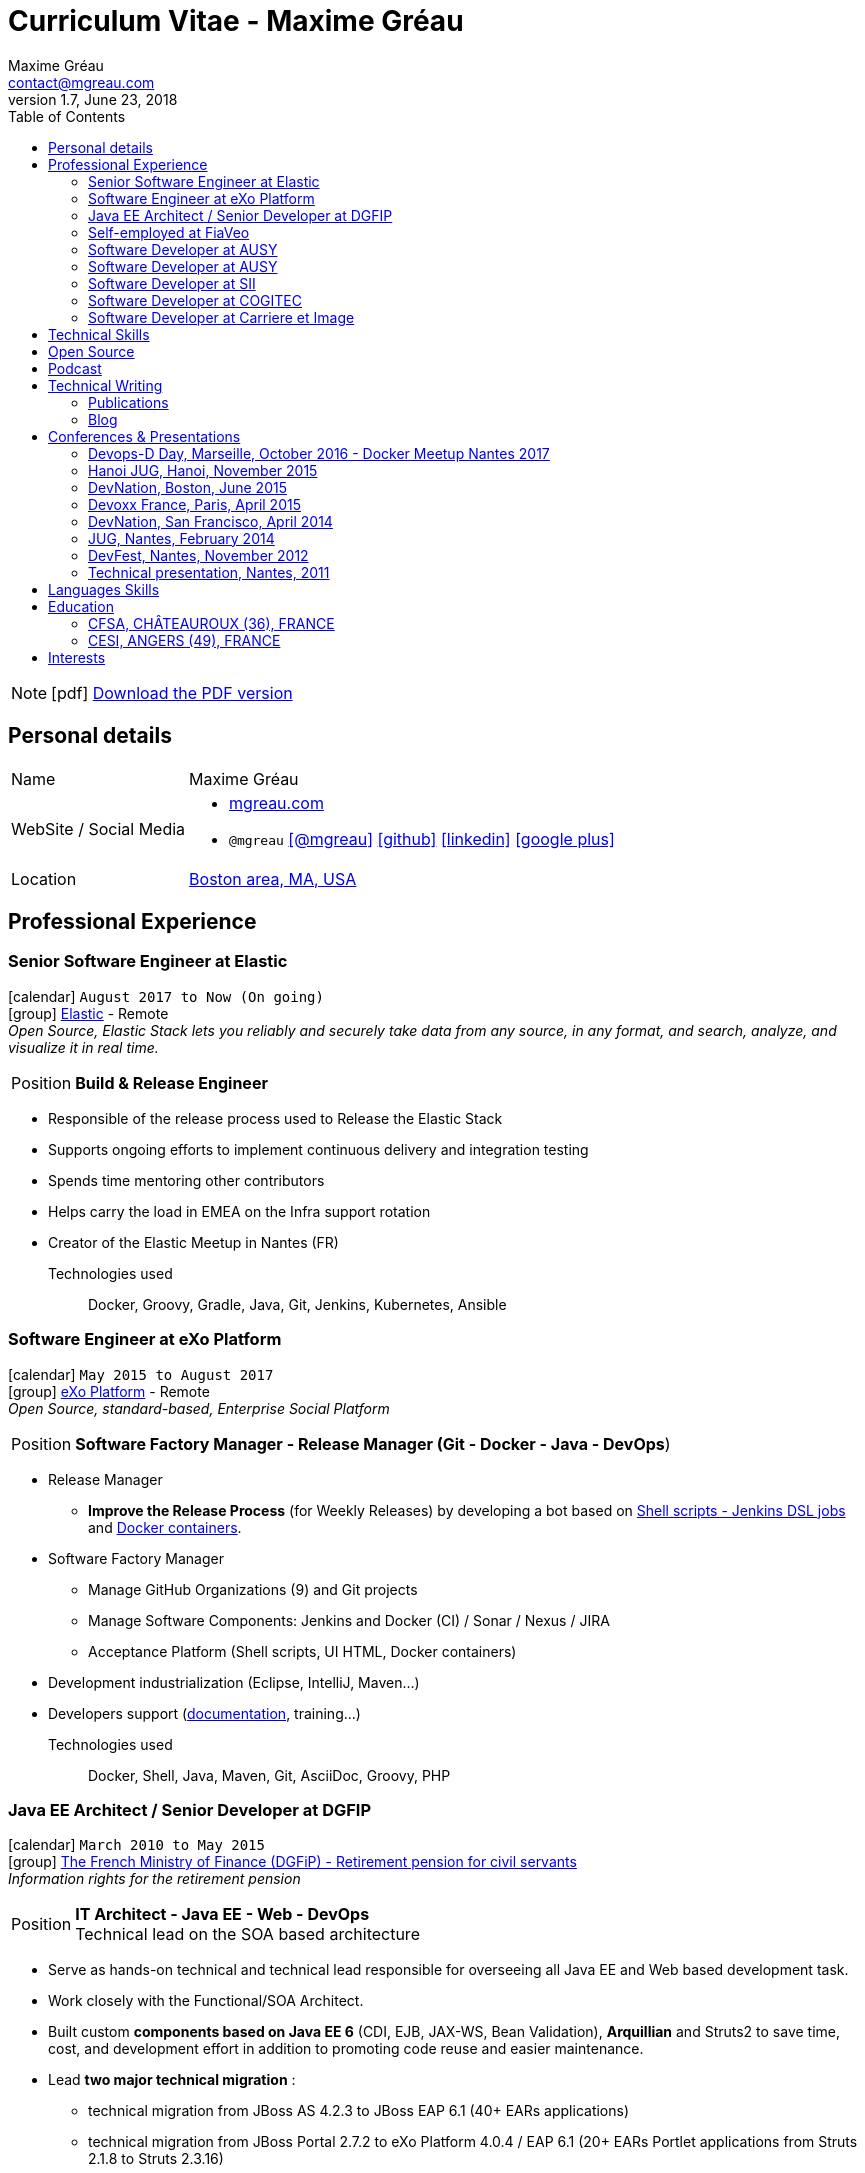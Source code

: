 = Curriculum Vitae - Maxime Gréau
Maxime Gréau <contact@mgreau.com>
v1.7, June 23, 2018
:toc2:
:toclevels: 2
:icons: font
:linkattrs:
:sectanchors:
:sectlink:
:experimental:
:source-language: asciidoc
:includedir: _includes
// Refs
:link-elastic: https://www.elastic.co/
:link-exo: http://www.exoplatform.com/
:link-sre: http://www.pensions.bercy.gouv.fr/
:link-ausy: http://www.ausy.com/language/en
:link-sii: http://www.sii.fr/en
:link-bodet: http://www.bodet-software.com/en/time-attendance/time-and-attendance.html
:link-cogitec1: http://cogitec.fr
:link-cogitec2: http://cogitec.fr/Cogitec/realisation.cogitec
:link-boston: https://goo.gl/maps/0SGTq
:link-blog: http://mgreau.com/blog.html
:link-adeditor-code: https://github.com/mgreau/when-websocket-met-asciidoctor
:link-resume-pdf: http://mgreau.com/resume/mgreau-resume.pdf
:link-podcast-asciidoctor: https://lescastcodeurs.com/2016/04/05/lcc-144-interview-asciidoctor-avec-maxime-greau-et-guillaume-scheibel/
:link-cast-codeurs: https://lescastcodeurs.com/
:link-adoc-editor-organization: https://github.com/adoc-editor

////
[discrete]

****

icon:file-pdf-o[] You can {link-resume-pdf}[download a PDF version, role="external", window="_blank"] of this resume. +

'''
Maxime is a Software Developer with *12+ years of experience*. +
He is actually the link:#java-ee-architect-senior-developer-at-dgfip[technical lead] for the Individual Retirement Account (CIR) project at the French Ministry of Finance. +

He is passionate about IT and +Open Source+ so he contributes to link:#open-source[Open Source projects] in different ways. +

He wrote a French book about link:#book-author[Apache Maven 3] in 2011 and, as a technical reviewer, he's actually reviewing a link:#technical-reviewer[book about +*Java EE 7*+ and +*WildFly 8*+]. +
Maxime is link:#conferences-presentations[speaker at conferences] on *+Java+*, *+Web+* and *+Cloud+* technologies like DevNation and DevFest. +
He blogs about all those technologies on {link-blog}[his personal website].
****
////
[NOTE]
icon:pdf[title="PDF version"]  link:{link-resume-pdf}[Download the PDF version]

== Personal details

[horizontal]
Name:: Maxime Gréau
WebSite / Social Media::
* http://mgreau.com[mgreau.com, role="external", window="_blank"]
* `@mgreau` icon:twitter[link=https://twitter.com/mgreau, role="external", window="_blank", alt="@mgreau"] icon:github[link=https://github.com/mgreau, role="external", window="_blank"] icon:linkedin[1x,link=http://fr.linkedin.com/pub/maxime-gr%C3%A9au/26/645/994/, role="external", window="_blank"] icon:google-plus[1x,link=https://plus.google.com/+maximegreau-aka-mgreau, role="external", window="_blank"]
Location:: {link-boston}["Boston area, MA, USA", role="external", window="_blank"]

== Professional Experience

=== Senior Software Engineer at Elastic

icon:calendar[title="Period"] `August 2017 to Now (On going)` +
icon:group[title="Employe"] {link-elastic}[Elastic, role="external", window="_blank"] - Remote +
__Open Source, Elastic Stack lets you reliably and securely take data from any source, in any format, and search, analyze, and visualize it in real time.__

--
[horizontal]
Position:: *Build & Release Engineer* +
--

* Responsible of the release process used to Release the Elastic Stack
* Supports ongoing efforts to implement continuous delivery and integration testing
* Spends time mentoring other contributors 
* Helps carry the load in EMEA on the Infra support rotation
* Creator of the Elastic Meetup in Nantes (FR)

Technologies used::

Docker, Groovy, Gradle, Java, Git, Jenkins, Kubernetes, Ansible


=== Software Engineer at eXo Platform

icon:calendar[title="Period"] `May 2015 to August 2017` +
icon:group[title="Employe"] {link-exo}[eXo Platform, role="external", window="_blank"] - Remote +
__Open Source, standard-based, Enterprise Social Platform__

--
[horizontal]
Position:: *Software Factory Manager - Release Manager (Git - Docker - Java - DevOps*) +
--

* Release Manager
** *Improve the Release Process* (for Weekly Releases) by developing a bot based on https://github.com/exoplatform/swf-release-manager[Shell scripts - Jenkins DSL jobs, role="external", window="_blank"] and https://github.com/exo-docker/exo-release[Docker containers, role="external", window="_blank"].
* Software Factory Manager
** Manage GitHub Organizations (9) and Git projects
** Manage Software Components: Jenkins and Docker (CI) / Sonar / Nexus / JIRA
** Acceptance Platform (Shell scripts, UI HTML, Docker containers)
* Development industrialization (Eclipse, IntelliJ, Maven...)
* Developers support (http://developer.exoplatform.org/[documentation], training...)

Technologies used::

Docker, Shell, Java, Maven, Git, AsciiDoc, Groovy, PHP


=== Java EE Architect / Senior Developer at DGFIP

icon:calendar[title="Period"] `March 2010 to May 2015` +
icon:group[title="Employe"] {link-sre}[The French Ministry of Finance (DGFiP) - Retirement pension for civil servants, role="external", window="_blank"] +
__Information rights for the retirement pension__

--
[horizontal]
Position:: *IT Architect - Java EE - Web - DevOps* +
Technical lead on the SOA based architecture
--

* Serve as hands-on technical and technical lead responsible for overseeing all Java EE and Web based development task.
* Work closely with the Functional/SOA Architect.
* Built custom *components based on Java EE 6* (CDI, EJB, JAX-WS, Bean Validation), *Arquillian* and Struts2 to save time, cost, and development effort in addition to promoting code reuse and easier maintenance.
* Lead *two major technical migration* :
** technical migration from JBoss AS 4.2.3 to JBoss EAP 6.1 (40+ EARs applications)
** technical migration from JBoss Portal 2.7.2 to eXo Platform 4.0.4 / EAP 6.1 (20+ EARs Portlet applications from Struts 2.1.8 to Struts 2.3.16)
+
For both migration :
** Applied design patterns and concepts to improve the existing J2EE 1.4 based code, like Starter Pattern or Singleton Pattern thanks to Java EE 6 components (CDI 1.0, EJB 3.1 and Bean Validation 1.0)
** Created *JBoss EAP modules* with all Hibernate 3.2.4 dependencies in order to simplify this first step and therefore to meet the tight schedules.
* Successfully set up and administering the *factory-based software solutions* completely open source, using CentOS, *Apache Maven 3* (100+ projects), *Apache Subversion* (30+ repository, 350 000+ lines of code), *Nexus*, *Jenkins* and *Sonar* used by 40+ people (developers, business analysts, project managers...).
** Took the initiative and developed a *Web admin dashboard* to quickly identify all applications deployed in each environment using Play! Framework 1.x and Twitter Bootstrap
* Identified and fixed hard to reproduce issues with Dynatrace (APM)
* Collaborated with the load testing team using JMeter and Dynatrace

Technologies used::

Languages and Specifications:: *Java EE 6* (BV, JPA, EJB, CDI, JAX-WS, JMS, Servlet, JSP), HTML, Portlet API, J2EE, JavaScript, XML, Shell scripting, AsciiDoc
Portal:: eXo Platform 4.0.x, JBoss Portal 2.7.2
Application Servers:: *JBoss EAP 6.1*, JBoss AS 4, Apache HTTP Web Server
Frameworks and Libraries:: *Arquillian*, Struts, Hibernate
OS:: Linux (CentOS), Windows 7
Databases:: PostgreSQL, HSQLDB
Software Engineering:: SOA, DevOps, Design Patterns, Unit, Performance and Integration Testing, Continuous Integration
Tools:: JBDS 7, Maven 3, Mantis, Subversion, Asciidoctor, Dynatrace (APM), JMeter, Jenkins, Sonar, Nexus

'''

=== Self-employed at FiaVeo

icon:calendar[title="Period"] `September 2009 to March 2011` +
icon:group[title="Employe"] FIAVEO - @HOME

--
[horizontal]
Position:: *Self-employed* +
Designed and Developed Professional WebSite
--

Technologies used:: PHP, Java SE 6, Apache HTTP, Apache Subversion
Frameworks:: Symfony 1.x, Play Framework 1.x
OS:: Ubuntu

'''

=== Software Developer at AUSY

icon:calendar[title="Period"] `April 2008 to January 2010` +
icon:group[title="Employe"] {link-ausy}[AUSY, role="external", window="_blank"] (French Software and Computing Services Company) - NANTES (44) +
icon:chevron-circle-right[title="Customer"] {link-sre}[The French Ministry of Finance (DGFiP) - Retirement pension for civil servants, role="external", window="_blank"] - NANTES (44) +
__Information rights for the retirement pension__

--
[horizontal]
Position:: *Java EE Software Developer - Architect* +
Design, development, technical assistance (10-12 people), build and continuous integration process
--

* Provided an architecture for the business portal project using JBoss Portal 2.7, Portlet API 2.0 and Struts 2
* Provided technical assistance on the architecture and tools (Eclipse, Java, Portlet 2, Struts2 Maven2, JBoss Portal, JBoss Portlet Container)
* Provided technical guidance, build process and continuous integration system using Maven 2 and Continuum for 100+ SVN projects
* Fostered better communication and centralization of team knowledge by introducing and implementing a Wiki site.
* Developed a Swing based application to easily test JAX-WS Web Services for cross-functional teams like testers and management

Technologies:: J2EE 1.4, Java EE 5, JSP, Portlet 2.0, EJB 3, JAX-WS, SOAP, XML, Quartz, HTML, Javascript
Frameworks:: Struts 2, Hibernate 3
Application Servers:: JBoss AS 4.2.3, JBoss Portal 2.7.2, Apache HTTP
Tools:: Eclipse, Apache Maven 2, Subversion, Continuum

'''

=== Software Developer at AUSY

icon:calendar[title="Period"] `February 2007 to March 2008` +
icon:group[title="Employe"] {link-ausy}[AUSY, role="external", window="_blank"] (French Software and Computing Services Company) - NANTES (44) +
icon:chevron-circle-right[title="Customer"] {link-sre}[The French Ministry of Finance (DGFiP) - Retirement pension for civil servants, role="external", window="_blank"] - NANTES (44) +
__Information rights for the retirement pension –  Data collection system__

--
[horizontal]
Position:: *Java EE Software Developer* +
Technical team lead position (3 developers), design and development
--

* Trained the junior developers and provided assistance.
* Designed and developed Java based components based on Struts and Hibernate frameworks to improve developer productivity.
* Developed a security module using Servlet, JSP, Applet in order to read digital certificate on USB flash drive
* Developed a standalone Web application to be considered as a proxy using HTTP Commons Client API

'''

=== Software Developer at SII

icon:calendar[role="blue"]  `September 2005 to February 2007` +
icon:group[title="Employe"] {link-sii}[SII, role="external", window="_blank"] (French Software and Computing Services Company) - NANTES (44) +
icon:chevron-circle-right[title="Customer"] {link-bodet}[BODET SA, role="external", window="_blank"] - CHOLET (49) +
__Time and attendance management software__

--
[horizontal]
Position:: *J2EE Software Developer* +
Development, continuous integration, build and deployment process +
--

* Improved the build and deployment process by migrating it from Ant to *Maven 2* (30+ multi-modules)
* Increased developer and tester productivity and software quality by setting up the *continuous integration* system using Continuum
* Documented and collaborated on the deployment process using InstallAnywhere
* Designed and Developed a J2EE Web based module for the time and attendance management application using Servlet, JSP, Tomcat, Eclipse and an other module for the planning management application using Jasper Report

'''

=== Software Developer at COGITEC

icon:calendar[title="Period"] `April 2003 to August 2005` +
icon:group[title="Employe"] {link-cogitec1}[COGITEC, role="external", window="_blank"] – NANTES (44) +
__Training company in J2EE technology__

--
[horizontal]
Position:: *J2EE Software Developer* +
Design, developement and training courses focus of J2EE based Web application +
--

* Designed and Developed a J2EE Web based training management application and the company website {link-cogitec2}[cogitec.fr, role="external", window="_blank"] using UML, Java, JSP, Servlet, JDBC, Tomcat, Mysql, and the FOP API (Java, XML, XSLT, XSL-FO) to generate the trainings catalog in PDF format.
* Produced detailed document about *Web Services* based on my technology watch about *SOAP*, WSDL, UDDI, and developed a sample application using JAX-RPC API.
* Provided training course focus on Java and Web technologies for COGITEC customers.

'''

=== Software Developer at Carriere et Image

icon:calendar[title="Period"] `January 2002 to June 2002` +
icon:group[title="Employe"] CARRIERE ET IMAGE – NANTES (44)

[horizontal]
Position:: *PHP Developer* +
Designed and Developed Web Application (PHP / MySQL) to manage the supervision of young soccer players across Europe.

== Technical Skills

Containers:: Docker, Compose, Machine

Languages and Specifications:: Java SE, AsciiDoc, Shell scripting, *HTML5*, PHP, JavaScript, XML, CSS, Go, *Java EE* (BV, JPA, EJB, CDI, JMS, WebSocket...)

Software Engineering:: DevOps, Continuous Integration, Continuous Delivery, Unit Testing, Integration Testing

Application Servers:: *JBoss EAP 6+*, *WildFly 8+*, JBoss AS 4, Apache Tomcat, Apache HTTP Web Server

Frameworks and Libraries:: *Arquillian*, AngularJS, Struts, Hibernate, Play Framework 1.x

OS:: Linux (Unbuntu), Mac OSX (personal computer), Windows

Tools:: IntelliJ, Eclipse, Maven, JIRA, *Git*, Subversion, Asciidoctor, Dynatrace (APM), Jenkins, Sonar, Nexus

== Open Source

Lead Software Developer of a Web Editor for AsciiDoc::
+
* (v1) _Real time collaborative editor for AsciiDoc_ +
The first version of this editor was developed with a bunch of technologies: Asciidoctor (JS and Java), Java EE 7 (WebSocket, JSON-P, CDI, EJB), HTML5, and Arquillian, deployed on OpenShift v2
** {link-adeditor-code}[Github source code]
** link:#devnation-san-francisco-april-2014[Technical presentation at DevNation]
* (v2) _adoc-editor_ +
The second version of this editor was based on AngularJS and Material Design for the frontend and on Firebase for the authentification and backend (sync...):
** {link-adoc-editor-organization}[Github Organization *adoc-editor*]
** icon:youtube[] https://www.youtube.com/watch?v=9Smp9XlkOdk[Demo 1: Realtime Collaborative Editor, role="external", window="_blank"]
** icon:youtube[] https://www.youtube.com/watch?v=9Smp9XlkOdk[Demo 2: Collaborative work and GitHub Integration, role="external", window="_blank"]
+
Contribute to projects::
I contribute in different ways (code, documentation, blog, conference) to severals projects like Asciidoctor, JBoss Forge, Java EE, WildFly, Appengine, Struts2.

== Podcast

icon:file-sound-o[title="Podcast"] Les Cast Codeurs Podcast (Episode 144 -FR) about Asciidoctor (April 2016):: I participated in a French podcast conversation about AsciiDoc and Asciidoctor, with Emmanuel Bernard for an episode of {link-cast-codeurs}[Les Cast Codeurs]:

* {link-podcast-asciidoctor}

== Technical Writing

=== Publications

==== Technical Reviewer

[.left.text-center]
image::javaee7_book.jpg[Java EE 7 Development with WildFly, role="external", window="_blank"]

icon:calendar[title="Period"] `October 2014`  - icon:book[role="blue"]  https://www.packtpub.com/java-ee-7-development-with-wildfly/book[Java EE 7 Development with WildFly, role="external", window="_blank"] +
PacktPub - English - 450 pages

==== Book Author

[.left.text-center]
image::apache_maven.jpg[Apache Maven 3, role="external", window="_blank"]

icon:calendar[title="Period"] `June 2011` - icon:book[role="blue"] http://www.amazon.fr/Apache-Maven-Ma%C3%AEtrisez-linfrastructure-projet/dp/2746065096/[_Apache Maven - Maîtrisez l'infrastructure d'un projet Java EE_, role="external", window="_blank"] +
http://www.editions-eni.fr/livres/apache-maven-maitrisez-l-infrastructure-d-un-projet-java-ee/.0e08f6a9b7a86a68db1f95dbeca00741.html[Editions ENI, role="external", window="_blank"] - French - 412 pages - 6 Chapters

=== Blog

I wrote some blog posts on my personal website at http://mgreau.com/posts[mgreau.com/blog, role="external", window="_blank"], on the http://asciidoctor.org/news[Asciidoctor website, role="external", window="_blank"] and on the https://www.exoplatform.com/blog/author/maxime-greau[eXo Blog webiste, role="external", window="_blank"]. +
I'm also a http://www.javacodegeeks.com/author/maxime-greau/[Java Code Geek member, role="external", window="_blank"].

== Conferences & Presentations

=== Devops-D Day, Marseille, October 2016 - Docker Meetup Nantes 2017

* *REX: Migrez efficacement vos jobs CI Maven en Pipeline avec Jenkins 2 & Docker!* - https://dday2016.sched.com/event/8FIx/rex-migrez-efficacement-vos-jobs-ci-maven-en-pipeline-avec-jenkins-2-docker[Session info, role="external", window="_blank"]
** icon:youtube[] https://youtu.be/MxaQW56tiGE?list=PLAnrr6UexefnE4mJVeTDwGld3nU9VZ3bX[Devops-D Day @ *Youtube*, role="external", window="_blank"]
** icon:file[] https://mgreau.github.io/jenkins2-pipeline-maven-docker/[REX: Migrez efficacement vos jobs CI Maven en Pipeline avec Jenkins 2 & Docker!, role="external", window="_blank"]
** icon:code[] https://github.com/mgreau/jenkins2-pipeline-maven-docker[Source code DEMO @ *Github* - Jenkins2 - Pipeline - Docker, role="external", window="_blank"]

=== Hanoi JUG, Hanoi, November 2015

* *Improve your Java Development Environment with Docker* - http://www.devnation.org/#f49cb2171a77281fe890dea483a2a98d[Session info, role="external", window="_blank"]
** icon:file[] http://fr.slideshare.net/HanoiJUG/improve-your-java-environment-with-docker[Improve your Java Development Environment with Docker, Compose and Machine*, role="external", window="_blank"]
** icon:code[] https://github.com/mgreau/docker4dev-tennistour-app[Source code @ *Github* - Java EE 7 / Angular App with Docker, role="external", window="_blank"]

=== DevNation, Boston, June 2015

* *AsciiDoc: Create and publish everywhere from anywhere* - http://www.devnation.org/#f49cb2171a77281fe890dea483a2a98d[Session info, role="external", window="_blank"]
** icon:file[] http://mgreau.com/slides/devnation2015/slides.html[Slides AsciiDoc : Create and publish everywhere from anywhere @ *mgreau.com*, role="external", window="_blank"]
** icon:code[] https://github.com/adoc-editor[Source code @ *Github*, role="external", window="_blank"]

=== Devoxx France, Paris, April 2015

* *Write in AsciiDoc, Publish Everywhere!* - http://www.devnation.org/#f49cb2171a77281fe890dea483a2a98d[Session info, role="external", window="_blank"]
** icon:group[title="Co-Speaker"] Co-Speaker alongside http://twitter.com/mojavelinux[Dan Allen, role="external", window="_blank"] +
** icon:youtube[] https://www.parleys.com/tutorial/write-asciidoc-publish-everywhere[Devoxx France Talk @ *Parleys*, role="external", window="_blank"]
** icon:file[] https://cdn.parleys.com/p/5534cc6ae4b0fdb6c986a8e3/slides_asciidoctor_devoxxfr.pdf[Slides AsciiDoc : Write in AsciiDoc, Publish Everywhere! @ *Parleys*, role="external", window="_blank"]

=== DevNation, San Francisco, April 2014

* Beer and BOF
** http://www.devnation.org/2014/#bofWildfly8[_Wildfly 8 New features_, role="external", window="_blank"] with http://twitter.com/arungupta[Arun Gupta, role="external", window="_blank"] and http://twitter.com/jtgreene[Jason Greene, role="external", window="_blank"]

* *_Real-time collaborative editor for AsciiDoc - When WebSocket met Asciidoctor_* - http://www.devnation.org/2014/#websocketAsciidoctor[Session info, role="external", window="_blank"]
** icon:file[] http://fr.slideshare.net/mgreau/real-time-collaborative-editor-for-asciidoc[Slides WebSocket/Asciidoctor @ *Slideshare*, role="external", window="_blank"]
** icon:code[] https://github.com/mgreau/when-websocket-met-asciidoctor[Source code @ *Github*, role="external", window="_blank"]
** icon:cloud-download[] https://registry.hub.docker.com/u/mgreau/ad-editor/[Docker Image @ *DockerHub*, role="external", window="_blank"]

=== JUG, Nantes, February 2014

* *_When WebSocket met Asciidoctor_* - http://nantesjug.org/#/events/2014_02_17[Session info, role="external", window="_blank"]
** icon:youtube[] http://youtu.be/2XJo3UmT80U[Vidéo WebSocket/Asciidoctor @ *Youtube*, role="external", window="_blank"]
** icon:code[] https://github.com/mgreau/when-websocket-met-asciidoctor[Source code @ *Github*, role="external", window="_blank"]

=== DevFest, Nantes, November 2012

* *_Google Cloud Endpoints_* - http://devfest2012.gdgnantes.com/sessions[Session info, role="external", window="_blank"]
* Session about Google Cloud Endpoints with a demo of a Web application (Bacbkone JS, HTML5, AppEngine)
** icon:file[] http://fr.slideshare.net/mgreau/google-cloud-endpoints-dev-fest-nantes2012[Slides Google Cloud Endpoints DevFest @ *Slideshare*, role="external", window="_blank"]
** icon:youtube[] https://www.youtube.com/watch?v=qbphOvgKcgg&feature=plcp[Vidéo Google Cloud Endpoints DevFest @ *Youtube*, role="external", window="_blank"]
** icon:code[] https://github.com/mgreau/appengine-endpoints-booking[Source Code @ *Github*, role="external", window="_blank"]

=== Technical presentation, Nantes, 2011

* Presentation of my *Apache Maven Book* in SII and NeoSoft offices.
** icon:file[] http://fr.slideshare.net/mgreau/apache-maven-3[Slides Apache Maven 3 @ *Slideshare*, role="external", window="_blank"]


== Languages Skills

* French : native language
* English : fluent (reading); intermediate (speaking, writing)

== Education

=== CFSA, CHÂTEAUROUX (36), FRANCE

icon:calendar[title="Period"] `2003-2005` - *Master Degree*  - _Valedictorian_ +
CDILA – Developer in Software Engineering by Alternance

=== CESI, ANGERS (49), FRANCE

icon:calendar[title="Period"] `2002-2003` - *BTEC Higher National Diploma*  - _With the congratulations of the jury_ +
Analyst Programmer Client / Serveur

== Interests

* Sport : Football (soccer), Running, Strength Training
* TV Shows, Cinema
* New technologies, Open Source
